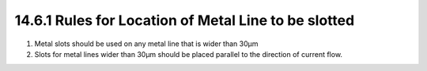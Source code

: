 14.6.1 Rules for Location of Metal Line to be slotted
======================================================

1. Metal slots should be used on any metal line that is wider than 30µm

2. Slots for metal lines wider than 30µm should be placed parallel to the direction of current flow.


